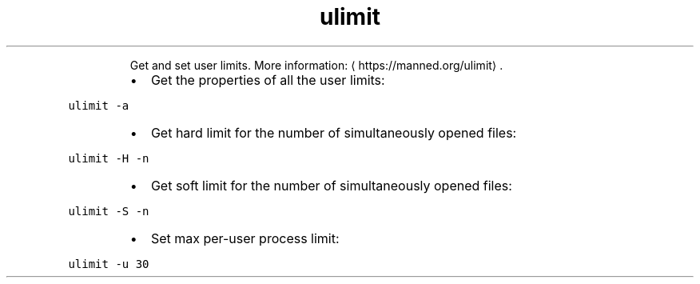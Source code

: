 .TH ulimit
.PP
.RS
Get and set user limits.
More information: \[la]https://manned.org/ulimit\[ra]\&.
.RE
.RS
.IP \(bu 2
Get the properties of all the user limits:
.RE
.PP
\fB\fCulimit \-a\fR
.RS
.IP \(bu 2
Get hard limit for the number of simultaneously opened files:
.RE
.PP
\fB\fCulimit \-H \-n\fR
.RS
.IP \(bu 2
Get soft limit for the number of simultaneously opened files:
.RE
.PP
\fB\fCulimit \-S \-n\fR
.RS
.IP \(bu 2
Set max per\-user process limit:
.RE
.PP
\fB\fCulimit \-u 30\fR
